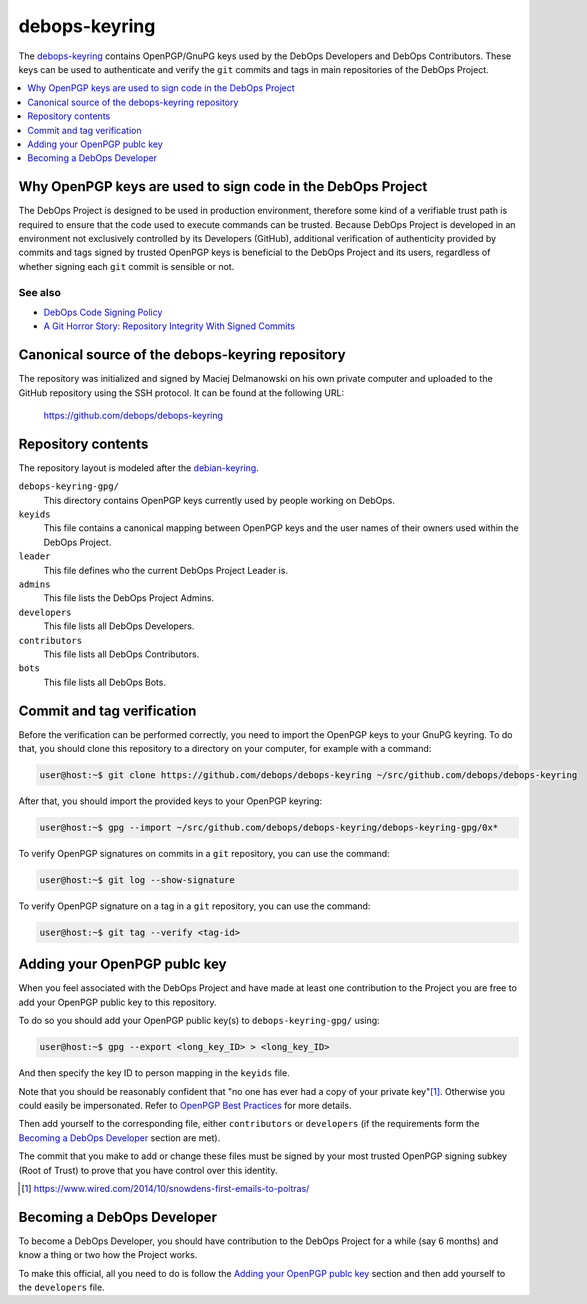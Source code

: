 debops-keyring
==============

The debops-keyring_ contains OpenPGP/GnuPG keys used by the DebOps Developers and
DebOps Contributors.
These keys can be used to authenticate and verify the ``git`` commits and tags
in main repositories of the DebOps Project.

.. contents::
   :local:
   :depth: 1

Why OpenPGP keys are used to sign code in the DebOps Project
------------------------------------------------------------

The DebOps Project is designed to be used in production environment, therefore
some kind of a verifiable trust path is required to ensure that the code used to
execute commands can be trusted. Because DebOps Project is developed in an
environment not exclusively controlled by its Developers (GitHub), additional
verification of authenticity provided by commits and tags signed by trusted OpenPGP
keys is beneficial to the DebOps Project and its users, regardless of whether
signing each ``git`` commit is sensible or not.

See also
~~~~~~~~

- `DebOps Code Signing Policy <http://docs.debops.org/en/latest/debops-policy/docs/code-signing-policy.html>`_
- `A Git Horror Story: Repository Integrity With Signed Commits <https://mikegerwitz.com/papers/git-horror-story>`_

Canonical source of the debops-keyring repository
-------------------------------------------------

The repository was initialized and signed by Maciej Delmanowski on his own
private computer and uploaded to the GitHub repository using the SSH protocol.
It can be found at the following URL:

    https://github.com/debops/debops-keyring

Repository contents
-------------------

The repository layout is modeled after the `debian-keyring <https://anonscm.debian.org/git/keyring/keyring.git/tree/>`_.

``debops-keyring-gpg/``
  This directory contains OpenPGP keys currently used by people working
  on DebOps.

``keyids``
  This file contains a canonical mapping between OpenPGP keys and the user names of
  their owners used within the DebOps Project.

``leader``
  This file defines who the current DebOps Project Leader is.

``admins``
  This file lists the DebOps Project Admins.

``developers``
  This file lists all DebOps Developers.

``contributors``
  This file lists all DebOps Contributors.

``bots``
  This file lists all DebOps Bots.

Commit and tag verification
---------------------------

Before the verification can be performed correctly, you need to import the OpenPGP
keys to your GnuPG keyring. To do that, you should clone this repository to
a directory on your computer, for example with a command:

.. code-block:: console

   user@host:~$ git clone https://github.com/debops/debops-keyring ~/src/github.com/debops/debops-keyring

After that, you should import the provided keys to your OpenPGP keyring:

.. code-block:: console

   user@host:~$ gpg --import ~/src/github.com/debops/debops-keyring/debops-keyring-gpg/0x*

To verify OpenPGP signatures on commits in a ``git`` repository, you can use the
command:

.. code-block:: console

   user@host:~$ git log --show-signature

To verify OpenPGP signature on a tag in a ``git`` repository, you can use the
command:

.. code-block:: console

   user@host:~$ git tag --verify <tag-id>

Adding your OpenPGP publc key
-----------------------------

When you feel associated with the DebOps Project and have made at least one
contribution to the Project you are free to add your OpenPGP public key to this
repository.

To do so you should add your OpenPGP public key(s) to ``debops-keyring-gpg/``
using:

.. code-block:: console

   user@host:~$ gpg --export <long_key_ID> > <long_key_ID>

And then specify the key ID to person mapping in the ``keyids`` file.

Note that you should be reasonably confident that "no
one has ever had a copy of your private key"[#opsec-snowden-quote]_.
Otherwise you could easily be impersonated.
Refer to `OpenPGP Best Practices <https://help.riseup.net/en/security/message-security/openpgp/best-practices>`_
for more details.

Then add yourself to the corresponding file, either ``contributors`` or
``developers`` (if the requirements form the `Becoming a DebOps Developer`_
section are met).

The commit that you make to add or change these files must be signed by your
most trusted OpenPGP signing subkey (Root of Trust) to prove that you have control
over this identity.

.. [#opsec-snowden-quote] https://www.wired.com/2014/10/snowdens-first-emails-to-poitras/

Becoming a DebOps Developer
---------------------------

To become a DebOps Developer, you should have contribution to the DebOps
Project for a while (say 6 months) and know a thing or two how the Project
works.

To make this official, all you need to do is follow the `Adding your OpenPGP publc
key`_ section and then add yourself to the ``developers`` file.

.. The file needs to be self contained e. g. no includes.
.. _debops-keyring: https://github.com/debops/debops-keyring
